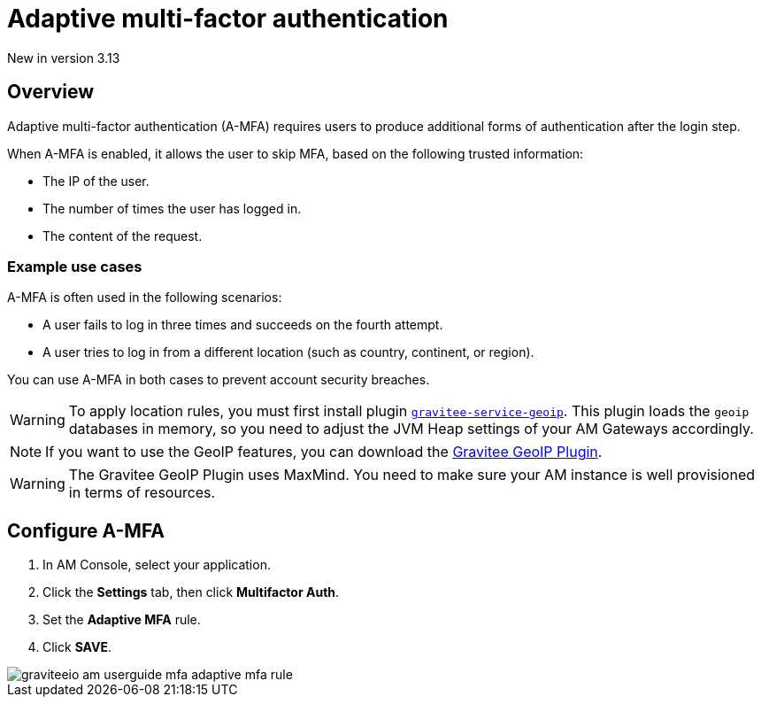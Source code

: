 = Adaptive multi-factor authentication

[label label-version]#New in version 3.13#

== Overview

Adaptive multi-factor authentication (A-MFA) requires users to produce additional forms of authentication after the login step.

When A-MFA is enabled, it allows the user to skip MFA, based on the following trusted information:

- The IP of the user.
- The number of times the user has logged in.
- The content of the request.

=== Example use cases

A-MFA is often used in the following scenarios:

- A user fails to log in three times and succeeds on the fourth attempt.
- A user tries to log in from a different location (such as country, continent, or region).

You can use A-MFA in both cases to prevent account security breaches.

WARNING: To apply location rules, you must first install plugin link:https://download.gravitee.io/plugins/services/gravitee-service-geoip-1.0.0.zip[`gravitee-service-geoip`^].
This plugin loads the `geoip` databases in memory, so you need to adjust the JVM Heap settings of your AM Gateways accordingly.

NOTE: If you want to use the GeoIP features, you can download the link:https://download.gravitee.io/#graviteeio-am/plugins/repositories/gravitee-service-geoip/[Gravitee GeoIP Plugin^].

WARNING: The Gravitee GeoIP Plugin uses MaxMind. You need to make sure your AM instance is well provisioned in terms of resources.

== Configure A-MFA

. In AM Console, select your application.
. Click the **Settings** tab, then click **Multifactor Auth**.
. Set the *Adaptive MFA* rule.
. Click *SAVE*.

image::am/current/graviteeio-am-userguide-mfa-adaptive-mfa-rule.png[]
